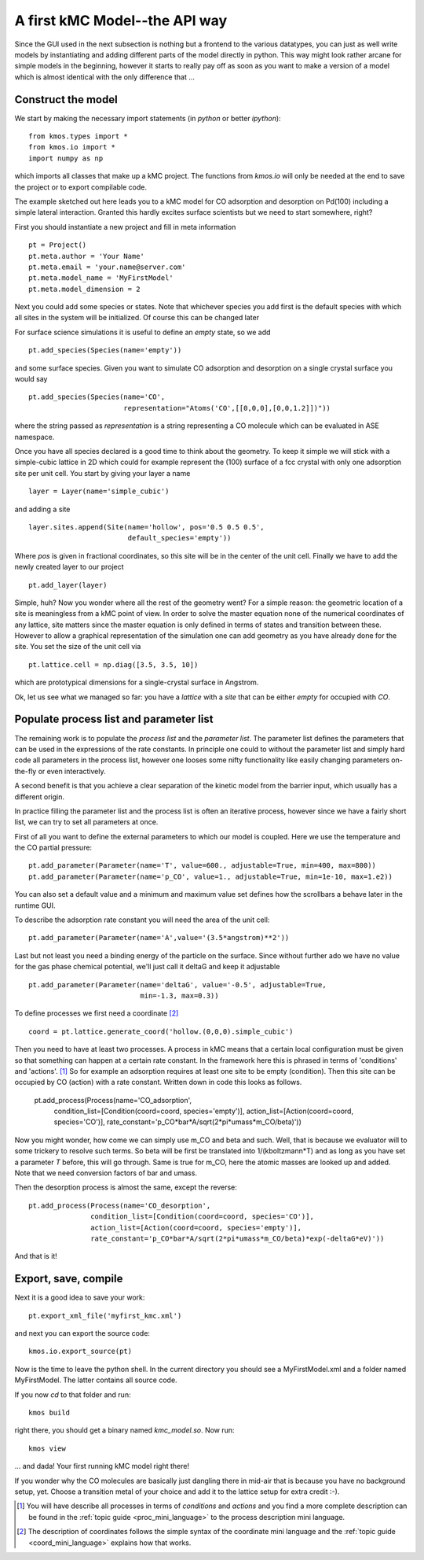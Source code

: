 A first kMC Model--the API way
==============================
Since the GUI used in the next subsection is nothing
but a frontend to the various datatypes, you can just as
well write models by instantiating and adding different
parts of the model directly in python. This way might look
rather arcane for simple models in the beginning, however
it starts to really pay off as soon as you want to 
make a version of a model which is almost identical with the
only difference that ...


Construct the model
^^^^^^^^^^^^^^^^^^^

We start by making the necessary import statements (in *python* or better *ipython*)::

  from kmos.types import *
  from kmos.io import *
  import numpy as np

which imports all classes that make up a kMC project. The functions
from `kmos.io` will only be needed at the end to save the project
or to export compilable code.

The example sketched out here leads you to a kMC model for CO adsorption
and desorption on Pd(100) including a simple lateral interaction. Granted
this hardly excites surface scientists but we need to start somewhere, right?


First you should instantiate a new project and fill in meta information ::

  pt = Project()
  pt.meta.author = 'Your Name'
  pt.meta.email = 'your.name@server.com'
  pt.meta.model_name = 'MyFirstModel'
  pt.meta.model_dimension = 2


Next you could add some species or states. Note that whichever
species you add first is the default species with which all sites in the
system will be initialized. Of course this can be changed later

For surface science simulations it is useful to define an
*empty* state, so we add ::

 pt.add_species(Species(name='empty'))

and some surface species. Given you want to simulate CO adsorption and
desorption on a single crystal surface you would say ::
  
  pt.add_species(Species(name='CO',
                         representation="Atoms('CO',[[0,0,0],[0,0,1.2]])"))

where the string passed as `representation` is a string representing
a CO molecule which can be evaluated in ASE namespace. 

Once you have all species declared is a good time to think about the geometry.
To keep it simple we will stick with a simple-cubic lattice in 2D which
could for example represent the (100) surface of a fcc crystal with only
one adsorption site per unit cell. You start by giving your layer a name ::

  layer = Layer(name='simple_cubic')

and adding a site ::
  
  layer.sites.append(Site(name='hollow', pos='0.5 0.5 0.5',
                          default_species='empty'))


Where `pos` is given in fractional coordinates, so this site
will be in the center of the unit cell. Finally we have to
add the newly created layer to our project ::

  pt.add_layer(layer)

Simple, huh? Now you wonder where all the rest of the geometry went?
For a simple reason: the geometric location of a site is
meaningless from a kMC point of view. In order to solve the master
equation none of the numerical coordinates
of any lattice, site matters since the master equation is only
defined in terms of states and transition between these. However
to allow a graphical representation of the simulation one can add geometry
as you have already done for the site. You set the size of the unit cell
via ::

  pt.lattice.cell = np.diag([3.5, 3.5, 10])

which are prototypical dimensions for a single-crystal surface in
Angstrom.

Ok, let us see what we managed so far: you have a *lattice* with a
*site* that can be either *empty* for occupied with *CO*.


Populate process list and parameter list
^^^^^^^^^^^^^^^^^^^^^^^^^^^^^^^^^^^^^^^^

The remaining work is to populate the `process list` and the
`parameter list`. The parameter list defines the parameters
that can be used in the expressions of the rate constants.
In principle one could to without the parameter
list and simply hard code all parameters in the process list,
however one looses some nifty functionality like easily
changing parameters on-the-fly or even interactively.

A second benefit is that you achieve a clear separation
of the kinetic model from the barrier input,
which usually has a different origin.

In practice filling the parameter list and the process
list is often an iterative process, however since
we have a fairly short list, we can try to set all parameters
at once.

First of all you want to define the external parameters to
which our model is coupled. Here we use the temperature
and the CO partial pressure::

  pt.add_parameter(Parameter(name='T', value=600., adjustable=True, min=400, max=800))
  pt.add_parameter(Parameter(name='p_CO', value=1., adjustable=True, min=1e-10, max=1.e2))


You can also set a default value and a minimum and maximum value
set defines how the scrollbars a behave later in the runtime GUI.

To describe the adsorption rate constant you will need the area
of the unit cell::

  pt.add_parameter(Parameter(name='A',value='(3.5*angstrom)**2'))

Last but not least you need a binding energy of the particle on
the surface. Since without further ado we have no value for the
gas phase chemical potential, we'll just call it deltaG and keep
it adjustable ::

  pt.add_parameter(Parameter(name='deltaG', value='-0.5', adjustable=True,
                             min=-1.3, max=0.3))

To define processes we first need a coordinate [#coord_minilanguage]_  ::
  
  coord = pt.lattice.generate_coord('hollow.(0,0,0).simple_cubic')


Then you need to have at least two processes. A process in kMC
means that a certain local configuration must be given so that something
can happen at a certain rate constant. In the framework here this is
phrased in terms of 'conditions' and 'actions'. [#proc_minilanguage]_ 
So for example an adsorption requires at least one site to be empty
(condition). Then this site can be occupied by CO (action) with a 
rate constant. Written down in code this looks as follows.
  pt.add_process(Process(name='CO_adsorption',
                 condition_list=[Condition(coord=coord, species='empty')],
                 action_list=[Action(coord=coord, species='CO')],
                 rate_constant='p_CO*bar*A/sqrt(2*pi*umass*m_CO/beta)'))

Now you might wonder, how come we can simply use m_CO and beta and such.
Well, that is because we evaluator will to some trickery to resolve such
terms. So beta will be first be translated into 1/(kboltzmann*T) and as
long as you have set a parameter `T` before, this will go through. Same
is true for m_CO, here the atomic masses are looked up and added. Note
that we need conversion factors of bar and umass.

Then the desorption process is almost the same, except the reverse::

  pt.add_process(Process(name='CO_desorption',
                 condition_list=[Condition(coord=coord, species='CO')],
                 action_list=[Action(coord=coord, species='empty')],
                 rate_constant='p_CO*bar*A/sqrt(2*pi*umass*m_CO/beta)*exp(-deltaG*eV)'))


And that is it!

Export, save, compile
^^^^^^^^^^^^^^^^^^^^^

Next it is a good idea to save your work::

  pt.export_xml_file('myfirst_kmc.xml')

and next you can export the source code::

  kmos.io.export_source(pt)

Now is the time to leave the python shell. In the current
directory you should see a MyFirstModel.xml and a folder
named MyFirstModel. The latter contains all source code.


If you now `cd` to that folder and run::

  kmos build

right there, you should get a binary named `kmc_model.so`.
Now run::

  kmos view

... and dada! Your first running kMC model right there!


If you wonder why the CO molecules are basically just dangling
there in mid-air that is because you have no background setup, yet.
Choose a transition metal of your choice and add it to the
lattice setup for extra credit :-).

.. [#proc_minilanguage]  You will have describe all processes
                         in terms of  `conditions` and
                         `actions` and you find a more complete
                         description can be found in the
                         :ref:`topic guide <proc_mini_language>`
                         to the process description mini language.

.. [#coord_minilanguage] The description of coordinates follows
                         the simple syntax of the coordinate
                         mini language and the
                         :ref:`topic guide <coord_mini_language>`
                         explains how that works.

